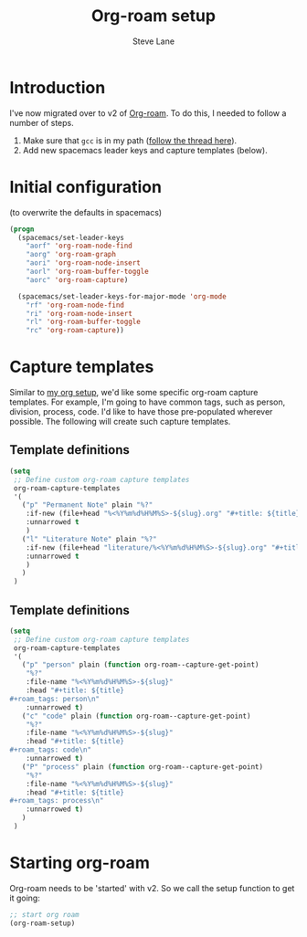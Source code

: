 #+TITLE: Org-roam setup
#+AUTHOR: Steve Lane
#+DESCRIPTION: A description of my current org-roam setup. This is a literate file which can be tangled to the source required to mimic my org-roam setup.
#+EXPORT_SELECT_TAGS: export
#+EXPORT_EXCLUDE_TAGS: noexport
#+PROPERTY: header-args :tangle yes

* Introduction

  I've now migrated over to v2 of [[https://github.com/org-roam/org-roam/tree/v2][Org-roam]]. To do this, I needed to follow a number of steps.

  1. Make sure that ~gcc~ is in my path ([[https://org-roam.discourse.group/t/v2-do-we-want-org-roam-project-to-host-an-executable-file/1549/5][follow the thread here]]).
  2. Add new spacemacs leader keys and capture templates (below).

* Initial configuration

  (to overwrite the defaults in spacemacs)

  #+begin_src emacs-lisp :tangle yes :export yes
    (progn
      (spacemacs/set-leader-keys
        "aorf" 'org-roam-node-find
        "aorg" 'org-roam-graph
        "aori" 'org-roam-node-insert
        "aorl" 'org-roam-buffer-toggle
        "aorc" 'org-roam-capture)

      (spacemacs/set-leader-keys-for-major-mode 'org-mode
        "rf" 'org-roam-node-find
        "ri" 'org-roam-node-insert
        "rl" 'org-roam-buffer-toggle
        "rc" 'org-roam-capture))
  #+end_src

* Capture templates

Similar to [[file:org-setup.org][my org setup]], we'd like some specific org-roam capture templates. For example, I'm going to have common tags, such as person, division, process, code. I'd like to have those pre-populated wherever possible. The following will create such capture templates.

** Template definitions
   
   #+header: :tangle yes
   #+begin_src emacs-lisp :export yes
     (setq
      ;; Define custom org-roam capture templates
      org-roam-capture-templates
      '(
        ("p" "Permanent Note" plain "%?"
         :if-new (file+head "%<%Y%m%d%H%M%S>-${slug}.org" "#+title: ${title}\n")
         :unnarrowed t
         )
        ("l" "Literature Note" plain "%?"
         :if-new (file+head "literature/%<%Y%m%d%H%M%S>-${slug}.org" "#+title: ${title}\n")
         :unnarrowed t
         )
        )
      )
   #+end_src

** Template definitions
   
   #+header: :tangle no
   #+begin_src emacs-lisp :export no
     (setq
      ;; Define custom org-roam capture templates
      org-roam-capture-templates
      '(
        ("p" "person" plain (function org-roam--capture-get-point)
         "%?"
         :file-name "%<%Y%m%d%H%M%S>-${slug}"
         :head "#+title: ${title}
     ,#+roam_tags: person\n"
         :unnarrowed t)
        ("c" "code" plain (function org-roam--capture-get-point)
         "%?"
         :file-name "%<%Y%m%d%H%M%S>-${slug}"
         :head "#+title: ${title}
     ,#+roam_tags: code\n"
         :unnarrowed t)
        ("P" "process" plain (function org-roam--capture-get-point)
         "%?"
         :file-name "%<%Y%m%d%H%M%S>-${slug}"
         :head "#+title: ${title}
     ,#+roam_tags: process\n"
         :unnarrowed t)
        )
      )
   #+end_src

* Starting org-roam

  Org-roam needs to be 'started' with v2. So we call the setup function to get it going:

  #+begin_src emacs-lisp :tangle yes :export yes
    ;; start org roam
    (org-roam-setup)
  #+end_src

